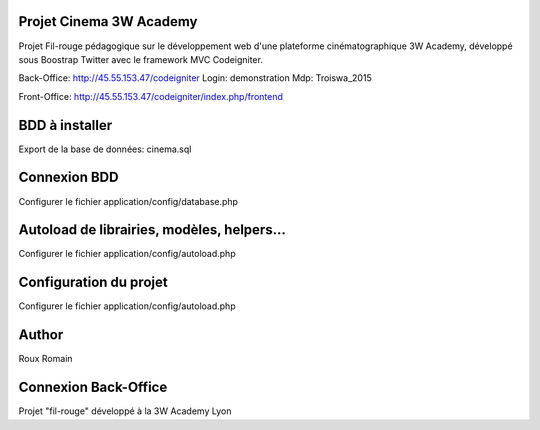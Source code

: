 ###################
Projet Cinema 3W Academy
###################

Projet Fil-rouge pédagogique sur le développement web d'une plateforme cinématographique 3W Academy,
développé sous Boostrap Twitter avec le framework MVC Codeigniter.


Back-Office:
http://45.55.153.47/codeigniter
Login: demonstration
Mdp: Troiswa_2015

Front-Office:
http://45.55.153.47/codeigniter/index.php/frontend




###################
BDD à installer
###################

Export de la base de données: cinema.sql



###################
Connexion BDD
###################

Configurer le fichier application/config/database.php


###################
Autoload de librairies, modèles, helpers...
###################

Configurer le fichier application/config/autoload.php



###################
Configuration du projet
###################

Configurer le fichier application/config/autoload.php



###################
Author
###################

Roux Romain



###################
Connexion Back-Office
###################

Projet "fil-rouge" développé à la 3W Academy Lyon
